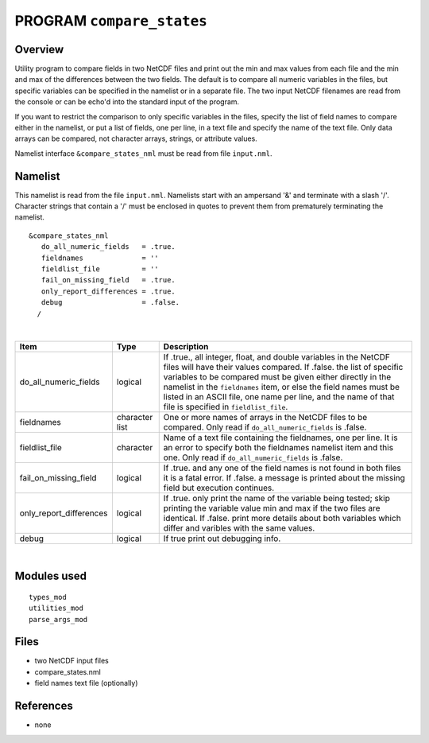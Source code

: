 PROGRAM ``compare_states``
==========================

Overview
--------

Utility program to compare fields in two NetCDF files and print out the min and max values from each file and the min
and max of the differences between the two fields. The default is to compare all numeric variables in the files, but
specific variables can be specified in the namelist or in a separate file. The two input NetCDF filenames are read from
the console or can be echo'd into the standard input of the program.

If you want to restrict the comparison to only specific variables in the files, specify the list of field names to
compare either in the namelist, or put a list of fields, one per line, in a text file and specify the name of the text
file. Only data arrays can be compared, not character arrays, strings, or attribute values.

Namelist interface ``&compare_states_nml`` must be read from file ``input.nml``.

Namelist
--------

This namelist is read from the file ``input.nml``. Namelists start with an ampersand '&' and terminate with a slash '/'.
Character strings that contain a '/' must be enclosed in quotes to prevent them from prematurely terminating the
namelist.

::

   &compare_states_nml
      do_all_numeric_fields   = .true.
      fieldnames              = ''
      fieldlist_file          = ''
      fail_on_missing_field   = .true.
      only_report_differences = .true.
      debug                   = .false.
     /

| 

.. container::

   +-------------------------+----------------+-------------------------------------------------------------------------+
   | Item                    | Type           | Description                                                             |
   +=========================+================+=========================================================================+
   | do_all_numeric_fields   | logical        | If .true., all integer, float, and double variables in the NetCDF files |
   |                         |                | will have their values compared. If .false. the list of specific        |
   |                         |                | variables to be compared must be given either directly in the namelist  |
   |                         |                | in the ``fieldnames`` item, or else the field names must be listed in   |
   |                         |                | an ASCII file, one name per line, and the name of that file is          |
   |                         |                | specified in ``fieldlist_file``.                                        |
   +-------------------------+----------------+-------------------------------------------------------------------------+
   | fieldnames              | character list | One or more names of arrays in the NetCDF files to be compared. Only    |
   |                         |                | read if ``do_all_numeric_fields`` is .false.                            |
   +-------------------------+----------------+-------------------------------------------------------------------------+
   | fieldlist_file          | character      | Name of a text file containing the fieldnames, one per line. It is an   |
   |                         |                | error to specify both the fieldnames namelist item and this one. Only   |
   |                         |                | read if ``do_all_numeric_fields`` is .false.                            |
   +-------------------------+----------------+-------------------------------------------------------------------------+
   | fail_on_missing_field   | logical        | If .true. and any one of the field names is not found in both files it  |
   |                         |                | is a fatal error. If .false. a message is printed about the missing     |
   |                         |                | field but execution continues.                                          |
   +-------------------------+----------------+-------------------------------------------------------------------------+
   | only_report_differences | logical        | If .true. only print the name of the variable being tested; skip        |
   |                         |                | printing the variable value min and max if the two files are identical. |
   |                         |                | If .false. print more details about both variables which differ and     |
   |                         |                | varibles with the same values.                                          |
   +-------------------------+----------------+-------------------------------------------------------------------------+
   | debug                   | logical        | If true print out debugging info.                                       |
   +-------------------------+----------------+-------------------------------------------------------------------------+

| 

Modules used
------------

::

   types_mod
   utilities_mod
   parse_args_mod

Files
-----

-  two NetCDF input files
-  compare_states.nml
-  field names text file (optionally)

References
----------

-  none
